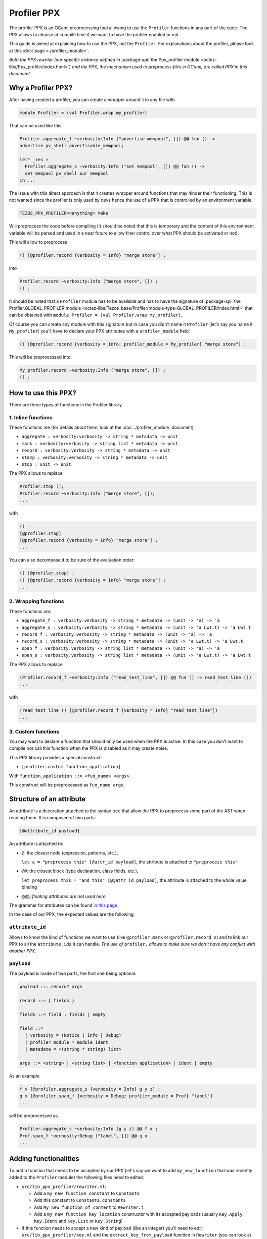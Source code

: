 Profiler PPX
====================

The profiler PPX is an OCaml preprocessing tool allowing to use the ``Profiler``
functions in any part of the code. The PPX allows to choose at compile time if
we want to have the profiler enabled or not.

This guide is aimed at explaining how to use the PPX, not the ``Profiler``. For
explanations about the profiler, please look at this :doc:`page <./profiler_module>`.

*Both the PPX rewriter (our specific instance defined in* :package-api:`the
Ppx_profiler module <octez-libs/Ppx_profiler/index.html>`) *and the PPX, the
mechanism used to preprocess files in OCaml, are called PPX in this document.*

Why a Profiler PPX?
-------------------

After having created a profiler, you can create a wrapper around it in any file
with

.. code-block:: OCaml

   module Profiler = (val Profiler.wrap my_profiler)

That can be used like this

.. code-block:: OCaml

   Profiler.aggregate_f ~verbosity:Info ("advertise mempool", []) @@ fun () ->
   advertise pv_shell advertisable_mempool;

   let* _res =
     Profiler.aggregate_s ~verbosity:Info ("set mempool", []) @@ fun () ->
     set_mempool pv_shell our_mempool
   in ...

The issue with this direct approach is that it creates wrapper around functions
that may hinder their functioning. This is not wanted since the profiler is only
used by devs hence the use of a PPX that is controlled by an environment variable.

.. code-block:: OCaml

   TEZOS_PPX_PROFILER=<anything> make

Will preprocess the code before compiling (It should be noted that this is temporary and the content of this environment variable will be parsed and used in a near future to allow finer control over what PPX should be activated or not).

This will allow to preprocess

.. code-block:: OCaml

   () [@profiler.record {verbosity = Info} "merge store"] ;

into

.. code-block:: OCaml

   Profiler.record ~verbosity:Info ("merge store", []) ;
   () ;

It should be noted that a ``Profiler`` module has to be available and has to
have the signature of :package-api:`the Profiler.GLOBAL_PROFILER module
<octez-libs/Tezos_base/Profiler/module-type-GLOBAL_PROFILER/index.html>` that
can be obtained with ``module Profiler = (val Profiler.wrap my_profiler)``.

Of course you can create any module with this signature but in case you didn't
name it ``Profiler`` (let's say you name it ``My_profiler``) you'll have to
declare your PPX attributes with a ``profiler_module`` field:

.. code-block:: OCaml

   () [@profiler.record {verbosity = Info; profiler_module = My_profiler} "merge store"] ;

This will be preprocessed into

.. code-block:: OCaml

   My_profiler.record ~verbosity:Info ("merge store", []) ;
   () ;


How to use this PPX?
--------------------

There are three types of functions in the Profiler library.

1. Inline functions
^^^^^^^^^^^^^^^^^^^

These functions are (for details about them, look at the :doc:`./profiler_module`
document)

- ``aggregate : verbosity:verbosity -> string * metadata -> unit``
- ``mark : verbosity:verbosity -> string list * metadata -> unit``
- ``record : verbosity:verbosity -> string * metadata -> unit``
- ``stamp : verbosity:verbosity -> string * metadata -> unit``
- ``stop : unit -> unit``

The PPX allows to replace

.. code-block:: OCaml

   Profiler.stop ();
   Profiler.record ~verbosity:Info ("merge store", []);
   ...

with

.. code-block:: OCaml

   ()
   [@profiler.stop]
   [@profiler.record {verbosity = Info} "merge store"] ;
   ...

You can also decompose it to be sure of the evaluation order:

.. code-block:: OCaml

   () [@profiler.stop] ;
   () [@profiler.record {verbosity = Info} "merge store"] ;
   ...

2. Wrapping functions
^^^^^^^^^^^^^^^^^^^^^

These functions are:

- ``aggregate_f : verbosity:verbosity -> string * metadata -> (unit -> 'a) -> 'a``
- ``aggregate_s : verbosity:verbosity -> string * metadata -> (unit -> 'a Lwt.t) -> 'a Lwt.t``
- ``record_f : verbosity:verbosity -> string * metadata -> (unit -> 'a) -> 'a``
- ``record_s : verbosity:verbosity -> string * metadata -> (unit -> 'a Lwt.t) -> 'a Lwt.t``
- ``span_f : verbosity:verbosity -> string list * metadata -> (unit -> 'a) -> 'a``
- ``span_s : verbosity:verbosity -> string list * metadata -> (unit -> 'a Lwt.t) -> 'a Lwt.t``

The PPX allows to replace

.. code-block:: OCaml

   (Profiler.record_f ~verbosity:Info ("read_test_line", []) @@ fun () -> read_test_line ())
   ...

with

.. code-block:: OCaml

   (read_test_line () [@profiler.record_f {verbosity = Info} "read_test_line"])
   ...

3. Custom functions
^^^^^^^^^^^^^^^^^^^^^

You may want to declare a function that should only be used when the PPX is
active. In this case you don't want to compile nor call this function when the
PPX is disabled as it may create noise.

This PPX library provides a special construct:

- ``[profiler.custom function_application]``

With ``function_application ::= <fun_name> <args>``.

This construct will be preprocessed as ``fun_name args``.

Structure of an attribute
-------------------------

An attribute is a decoration attached to the syntax tree that allow the PPX to
preprocess some part of the AST when reading them. It is composed of two parts:

.. code-block:: OCaml

   [@attribute_id payload]

An attribute is attached to:

- ``@``: the closest node (expression, patterns, etc.),

  ``let a = "preprocess this" [@attr_id payload]``, the attribute is attached to
  ``"preprocess this"``
- ``@@``: the closest block (type declaration, class fields, etc.),

  ``let preprocess this = "and this" [@@attr_id payload]``, the attribute is
  attached to the whole value binding
- ``@@@``: *floating attributes are not used here*

The grammar for attributes can be found `in this page
<https://ocaml.org/manual/attributes.html>`_.

In the case of our PPX, the expected values are the following.

``attribute_id``
^^^^^^^^^^^^^^^^

Allows to know the kind of functions we want to use (like ``@profiler.mark`` or
``@profiler.record_s``) and to link our PPX to all the ``attribute_ids`` it can
handle. *The use of* ``profiler.`` *allows to make sure we don't have any conflict
with another PPX.*

``payload``
^^^^^^^^^^^

The payload is made of two parts, the first one being optional:

.. code-block:: OCaml

   payload ::= record? args

   record ::= { fields }

   fields ::= field ; fields | empty

   field ::=
     | verbosity = (Notice | Info | Debug)
     | profiler_module = module_ident
     | metadata = <(string * string) list>

   args ::= <string> | <string list> | <function application> | ident | empty

As an example:

.. code-block:: OCaml

   f x [@profiler.aggregate_s {verbosity = Info} g y z] ;
   g x [@profiler.span_f {verbosity = Debug; profiler_module = Prof} "label"]
   ...

will be preprocessed as

.. code-block:: OCaml

   Profiler.aggregate_s ~verbosity:Info (g y z) @@ f x ;
   Prof.span_f ~verbosity:Debug ("label", []) @@ g x
   ...

Adding functionalities
----------------------

To add a function that needs to be accepted by our PPX (let's say we want to add
``my_new_function`` that was recently added to the ``Profiler`` module) the
following files need to edited:

- ``src/lib_ppx_profiler/rewriter.ml``:

  * Add a ``my_new_function_constant`` to ``Constants``
  * Add this constant to ``Constants.constants``
  * Add ``My_new_function of content`` to ``Rewriter.t``
  * Add a ``my_new_function key location`` constructor with its accepted
    payloads (usually ``Key.Apply``, ``Key.Ident`` and ``Key.List`` or
    ``Key.String``)

- If this function needs to accept a new kind of payload (like an integer)
  you'll need to edit ``src/lib_ppx_profiler/key.ml`` and the
  ``extract_key_from_payload`` function in ``Rewriter`` (you can look at `the
  ppxlib documentation
  <https://ocaml-ppx.github.io/ppxlib/ppxlib/matching-code.html>`_)
- ``src/lib_ppx_profiler/expression.ml`` where you'll just need to add
  ``Rewriter.my_new_function`` to the ``rewrite`` function
